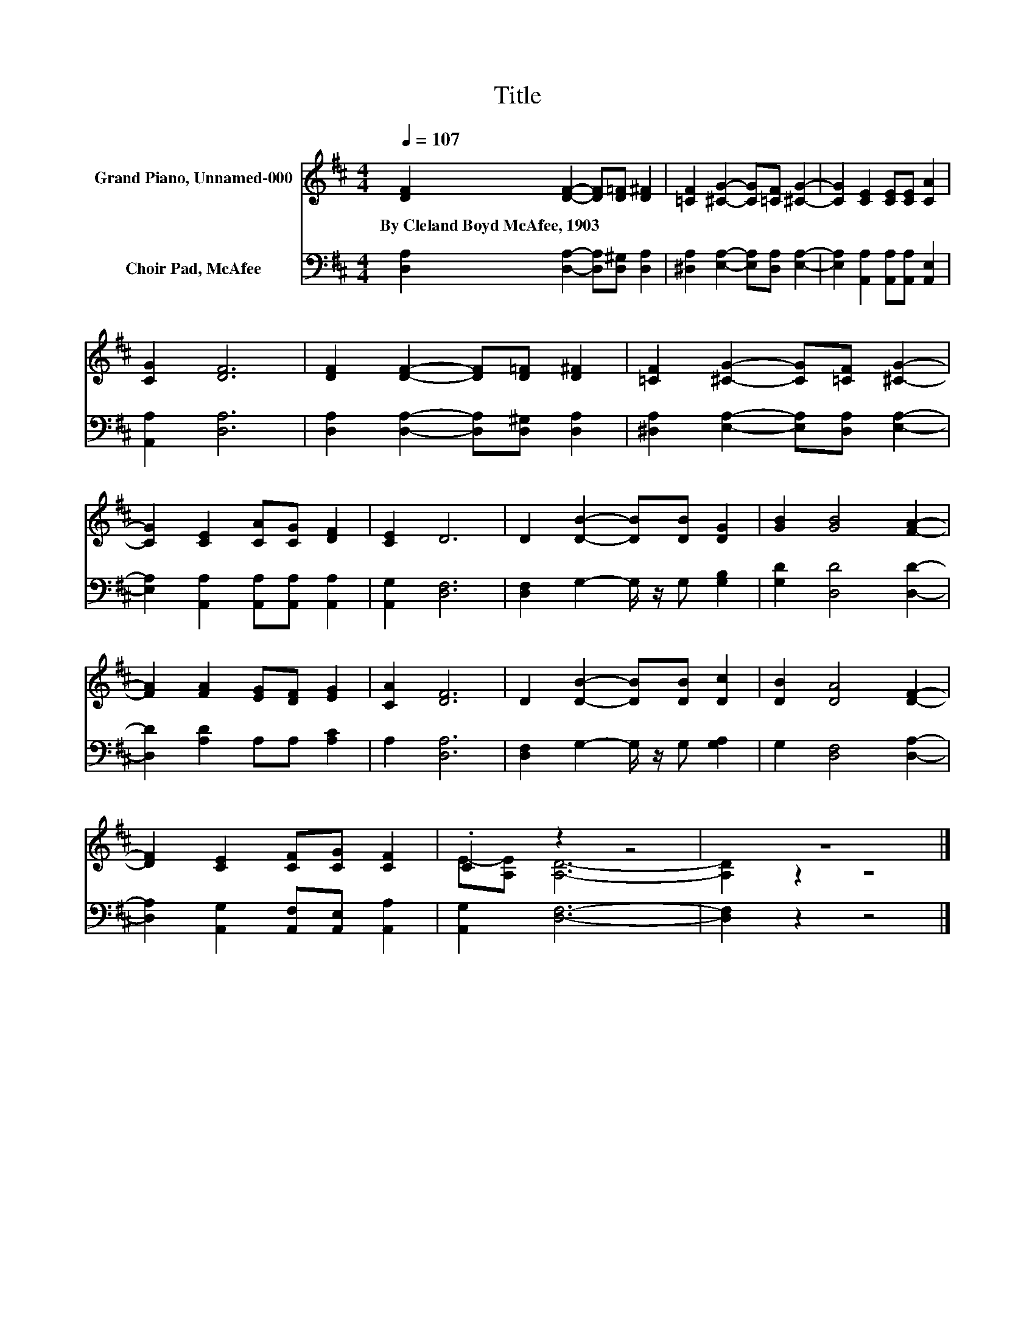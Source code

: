 X:1
T:Title
%%score ( 1 2 ) 3
L:1/8
Q:1/4=107
M:4/4
K:D
V:1 treble nm="Grand Piano, Unnamed-000"
V:2 treble 
V:3 bass nm="Choir Pad, McAfee"
V:1
 [DF]2 [DF]2- [DF][D=F] [D^F]2 | [=CF]2 [^CG]2- [CG][=CF] [^CG]2- | [CG]2 [CE]2 [CE][CE] [CA]2 | %3
w: By~Cleland~Boyd~McAfee,~1903 * * * *|||
 [CG]2 [DF]6 | [DF]2 [DF]2- [DF][D=F] [D^F]2 | [=CF]2 [^CG]2- [CG][=CF] [^CG]2- | %6
w: |||
 [CG]2 [CE]2 [CA][CG] [DF]2 | [CE]2 D6 | D2 [DB]2- [DB][DB] [DG]2 | [GB]2 [GB]4 [FA]2- | %10
w: ||||
 [FA]2 [FA]2 [EG][DF] [EG]2 | [CA]2 [DF]6 | D2 [DB]2- [DB][DB] [Dc]2 | [DB]2 [DA]4 [DF]2- | %14
w: ||||
 [DF]2 [CE]2 [CF][CG] [CF]2 | .C2 z2 z4 | z8 |] %17
w: |||
V:2
 x8 | x8 | x8 | x8 | x8 | x8 | x8 | x8 | x8 | x8 | x8 | x8 | x8 | x8 | x8 | E-[A,E] [A,D]6- | %16
 [A,D]2 z2 z4 |] %17
V:3
 [D,A,]2 [D,A,]2- [D,A,][D,^G,] [D,A,]2 | [^D,A,]2 [E,A,]2- [E,A,][D,A,] [E,A,]2- | %2
 [E,A,]2 [A,,A,]2 [A,,A,][A,,A,] [A,,E,]2 | [A,,A,]2 [D,A,]6 | %4
 [D,A,]2 [D,A,]2- [D,A,][D,^G,] [D,A,]2 | [^D,A,]2 [E,A,]2- [E,A,][D,A,] [E,A,]2- | %6
 [E,A,]2 [A,,A,]2 [A,,A,][A,,A,] [A,,A,]2 | [A,,G,]2 [D,F,]6 | [D,F,]2 G,2- G,/ z/ G, [G,B,]2 | %9
 [G,D]2 [D,D]4 [D,D]2- | [D,D]2 [A,D]2 A,A, [A,C]2 | A,2 [D,A,]6 | [D,F,]2 G,2- G,/ z/ G, [G,A,]2 | %13
 G,2 [D,F,]4 [D,A,]2- | [D,A,]2 [A,,G,]2 [A,,F,][A,,E,] [A,,A,]2 | [A,,G,]2 [D,F,]6- | %16
 [D,F,]2 z2 z4 |] %17

